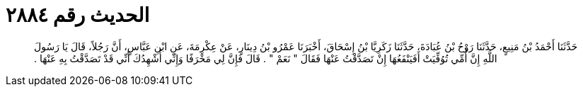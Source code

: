 
= الحديث رقم ٢٨٨٤

[quote.hadith]
حَدَّثَنَا أَحْمَدُ بْنُ مَنِيعٍ، حَدَّثَنَا رَوْحُ بْنُ عُبَادَةَ، حَدَّثَنَا زَكَرِيَّا بْنُ إِسْحَاقَ، أَخْبَرَنَا عَمْرُو بْنُ دِينَارٍ، عَنْ عِكْرِمَةَ، عَنِ ابْنِ عَبَّاسٍ، أَنَّ رَجُلاً، قَالَ يَا رَسُولَ اللَّهِ إِنَّ أُمِّي تُوُفِّيَتْ أَفَيَنْفَعُهَا إِنْ تَصَدَّقْتُ عَنْهَا فَقَالَ ‏"‏ نَعَمْ ‏"‏ ‏.‏ قَالَ فَإِنَّ لِي مَخْرَفًا وَإِنِّي أُشْهِدُكَ أَنِّي قَدْ تَصَدَّقْتُ بِهِ عَنْهَا ‏.‏